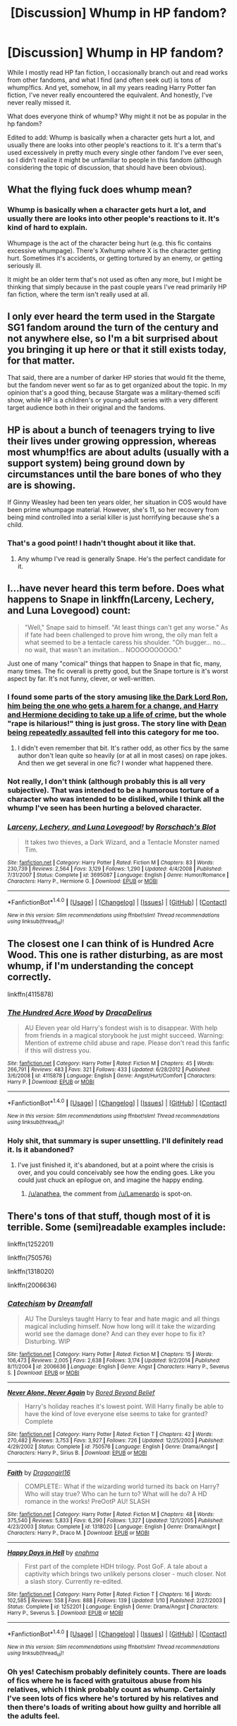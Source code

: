 #+TITLE: [Discussion] Whump in HP fandom?

* [Discussion] Whump in HP fandom?
:PROPERTIES:
:Author: anathea
:Score: 8
:DateUnix: 1477508515.0
:DateShort: 2016-Oct-26
:FlairText: Discussion
:END:
While I mostly read HP fan fiction, I occasionally branch out and read works from other fandoms, and what I find (and often seek out) is tons of whump!fics. And yet, somehow, in all my years reading Harry Potter fan fiction, I've never really encountered the equivalent. And honestly, I've never really missed it.

What does everyone think of whump? Why might it not be as popular in the hp fandom?

Edited to add: Whump is basically when a character gets hurt a lot, and usually there are looks into other people's reactions to it. It's a term that's used excessively in pretty much every single other fandom I've ever seen, so I didn't realize it might be unfamiliar to people in this fandom (although considering the topic of discussion, that should have been obvious).


** What the flying fuck does whump mean?
:PROPERTIES:
:Author: yarglethatblargle
:Score: 16
:DateUnix: 1477509307.0
:DateShort: 2016-Oct-26
:END:

*** Whump is basically when a character gets hurt a lot, and usually there are looks into other people's reactions to it. It's kind of hard to explain.

Whumpage is the act of the character being hurt (e.g. this fic contains excessive whumpage). There's Xwhump where X is the character getting hurt. Sometimes it's accidents, or getting tortured by an enemy, or getting seriously ill.

It might be an older term that's not used as often any more, but I might be thinking that simply because in the past couple years I've read primarily HP fan fiction, where the term isn't really used at all.
:PROPERTIES:
:Author: anathea
:Score: 4
:DateUnix: 1477509680.0
:DateShort: 2016-Oct-26
:END:


** I only ever heard the term used in the Stargate SG1 fandom around the turn of the century and not anywhere else, so I'm a bit surprised about you bringing it up here or that it still exists today, for that matter.

That said, there are a number of darker HP stories that would fit the theme, but the fandom never went so far as to get organized about the topic. In my opinion that's a good thing, because Stargate was a military-themed scifi show, while HP is a children's or young-adult series with a very different target audience both in their original and the fandoms.
:PROPERTIES:
:Author: DanTheMan74
:Score: 8
:DateUnix: 1477509290.0
:DateShort: 2016-Oct-26
:END:


** HP is about a bunch of teenagers trying to live their lives under growing oppression, whereas most whump!fics are about adults (usually with a support system) being ground down by circumstances until the bare bones of who they are is showing.

If Ginny Weasley had been ten years older, her situation in COS would have been prime whumpage material. However, she's 11, so her recovery from being mind controlled into a serial killer is just horrifying because she's a child.
:PROPERTIES:
:Score: 6
:DateUnix: 1477580500.0
:DateShort: 2016-Oct-27
:END:

*** That's a good point! I hadn't thought about it like that.
:PROPERTIES:
:Author: anathea
:Score: 1
:DateUnix: 1477608857.0
:DateShort: 2016-Oct-28
:END:

**** Any whump I've read is generally Snape. He's the perfect candidate for it.
:PROPERTIES:
:Author: Lamenardo
:Score: 3
:DateUnix: 1477627843.0
:DateShort: 2016-Oct-28
:END:


** I...have never heard this term before. Does what happens to Snape in linkffn(Larceny, Lechery, and Luna Lovegood) count:

#+begin_quote
  "Well," Snape said to himself. "At least things can't get any worse." As if fate had been challenged to prove him wrong, the oily man felt a what seemed to be a tentacle caress his shoulder. "Oh bugger... no... no wait, that wasn't an invitation... NOOOOOOOOOO."
#+end_quote

Just one of many "comical" things that happen to Snape in that fic, many, many times. The fic overall is pretty good, but the Snape torture is it's worst aspect by far. It's not funny, clever, or well-written.
:PROPERTIES:
:Author: fastfinge
:Score: 3
:DateUnix: 1477529842.0
:DateShort: 2016-Oct-27
:END:

*** I found some parts of the story amusing [[/spoiler][like the Dark Lord Ron, him being the one who gets a harem for a change, and Harry and Hermione deciding to take up a life of crime]], but the whole "rape is hilarious!" thing is just gross. The story line with [[/spoiler][Dean being repeatedly assaulted]] fell into this category for me too.
:PROPERTIES:
:Author: -shacklebolt-
:Score: 6
:DateUnix: 1477560774.0
:DateShort: 2016-Oct-27
:END:

**** I didn't even remember that bit. It's rather odd, as other fics by the same author don't lean quite so heavily (or at all in most cases) on rape jokes. And then we get several in one fic? I wonder what happened there.
:PROPERTIES:
:Author: fastfinge
:Score: 1
:DateUnix: 1477570243.0
:DateShort: 2016-Oct-27
:END:


*** Not really, I don't think (although probably this is all very subjective). That was intended to be a humorous torture of a character who was intended to be disliked, while I think all the whump I've seen has been hurting a beloved character.
:PROPERTIES:
:Author: anathea
:Score: 4
:DateUnix: 1477533311.0
:DateShort: 2016-Oct-27
:END:


*** [[http://www.fanfiction.net/s/3695087/1/][*/Larceny, Lechery, and Luna Lovegood!/*]] by [[https://www.fanfiction.net/u/686093/Rorschach-s-Blot][/Rorschach's Blot/]]

#+begin_quote
  It takes two thieves, a Dark Wizard, and a Tentacle Monster named Tim.
#+end_quote

^{/Site/: [[http://www.fanfiction.net/][fanfiction.net]] *|* /Category/: Harry Potter *|* /Rated/: Fiction M *|* /Chapters/: 83 *|* /Words/: 230,739 *|* /Reviews/: 2,564 *|* /Favs/: 3,129 *|* /Follows/: 1,290 *|* /Updated/: 4/4/2008 *|* /Published/: 7/31/2007 *|* /Status/: Complete *|* /id/: 3695087 *|* /Language/: English *|* /Genre/: Humor/Romance *|* /Characters/: Harry P., Hermione G. *|* /Download/: [[http://www.ff2ebook.com/old/ffn-bot/index.php?id=3695087&source=ff&filetype=epub][EPUB]] or [[http://www.ff2ebook.com/old/ffn-bot/index.php?id=3695087&source=ff&filetype=mobi][MOBI]]}

--------------

*FanfictionBot*^{1.4.0} *|* [[[https://github.com/tusing/reddit-ffn-bot/wiki/Usage][Usage]]] | [[[https://github.com/tusing/reddit-ffn-bot/wiki/Changelog][Changelog]]] | [[[https://github.com/tusing/reddit-ffn-bot/issues/][Issues]]] | [[[https://github.com/tusing/reddit-ffn-bot/][GitHub]]] | [[[https://www.reddit.com/message/compose?to=tusing][Contact]]]

^{/New in this version: Slim recommendations using/ ffnbot!slim! /Thread recommendations using/ linksub(thread_id)!}
:PROPERTIES:
:Author: FanfictionBot
:Score: 2
:DateUnix: 1477529857.0
:DateShort: 2016-Oct-27
:END:


** The closest one I can think of is Hundred Acre Wood. This one is rather disturbing, as are most whump, if I'm understanding the concept correctly.

linkffn(4115878)
:PROPERTIES:
:Score: 3
:DateUnix: 1477543351.0
:DateShort: 2016-Oct-27
:END:

*** [[http://www.fanfiction.net/s/4115878/1/][*/The Hundred Acre Wood/*]] by [[https://www.fanfiction.net/u/1474035/DracaDelirus][/DracaDelirus/]]

#+begin_quote
  AU Eleven year old Harry's fondest wish is to disappear. With help from friends in a magical storybook he just might succeed. Warning: Mention of extreme child abuse and rape. Please don't read this fanfic if this will distress you.
#+end_quote

^{/Site/: [[http://www.fanfiction.net/][fanfiction.net]] *|* /Category/: Harry Potter *|* /Rated/: Fiction M *|* /Chapters/: 45 *|* /Words/: 266,791 *|* /Reviews/: 483 *|* /Favs/: 321 *|* /Follows/: 433 *|* /Updated/: 6/28/2012 *|* /Published/: 3/6/2008 *|* /id/: 4115878 *|* /Language/: English *|* /Genre/: Angst/Hurt/Comfort *|* /Characters/: Harry P. *|* /Download/: [[http://www.ff2ebook.com/old/ffn-bot/index.php?id=4115878&source=ff&filetype=epub][EPUB]] or [[http://www.ff2ebook.com/old/ffn-bot/index.php?id=4115878&source=ff&filetype=mobi][MOBI]]}

--------------

*FanfictionBot*^{1.4.0} *|* [[[https://github.com/tusing/reddit-ffn-bot/wiki/Usage][Usage]]] | [[[https://github.com/tusing/reddit-ffn-bot/wiki/Changelog][Changelog]]] | [[[https://github.com/tusing/reddit-ffn-bot/issues/][Issues]]] | [[[https://github.com/tusing/reddit-ffn-bot/][GitHub]]] | [[[https://www.reddit.com/message/compose?to=tusing][Contact]]]

^{/New in this version: Slim recommendations using/ ffnbot!slim! /Thread recommendations using/ linksub(thread_id)!}
:PROPERTIES:
:Author: FanfictionBot
:Score: 2
:DateUnix: 1477543368.0
:DateShort: 2016-Oct-27
:END:


*** Holy shit, that summary is super unsettling. I'll definitely read it. Is it abandoned?
:PROPERTIES:
:Author: anathea
:Score: 2
:DateUnix: 1477608963.0
:DateShort: 2016-Oct-28
:END:

**** I've just finished it, it's abandoned, but at a point where the crisis is over, and you could conceivably see how the ending goes. Like you could just chuck an epilogue on, and imagine the happy ending.
:PROPERTIES:
:Author: Lamenardo
:Score: 3
:DateUnix: 1477627761.0
:DateShort: 2016-Oct-28
:END:

***** [[/u/anathea]], the comment from [[/u/Lamenardo]] is spot-on.
:PROPERTIES:
:Score: 2
:DateUnix: 1477752747.0
:DateShort: 2016-Oct-29
:END:


** There's tons of that stuff, though most of it is terrible. Some (semi)readable examples include:

linkffn(1252201)

linkffn(750576)

linkffn(1318020)

linkffn(2006636)
:PROPERTIES:
:Author: T0lias
:Score: 2
:DateUnix: 1477519168.0
:DateShort: 2016-Oct-27
:END:

*** [[http://www.fanfiction.net/s/2006636/1/][*/Catechism/*]] by [[https://www.fanfiction.net/u/584081/Dreamfall][/Dreamfall/]]

#+begin_quote
  AU The Dursleys taught Harry to fear and hate magic and all things magical including himself. Now how long will it take the wizarding world see the damage done? And can they ever hope to fix it? Disturbing. WIP
#+end_quote

^{/Site/: [[http://www.fanfiction.net/][fanfiction.net]] *|* /Category/: Harry Potter *|* /Rated/: Fiction M *|* /Chapters/: 15 *|* /Words/: 106,473 *|* /Reviews/: 2,005 *|* /Favs/: 2,638 *|* /Follows/: 3,174 *|* /Updated/: 9/2/2014 *|* /Published/: 8/11/2004 *|* /id/: 2006636 *|* /Language/: English *|* /Genre/: Angst *|* /Characters/: Harry P., Severus S. *|* /Download/: [[http://www.ff2ebook.com/old/ffn-bot/index.php?id=2006636&source=ff&filetype=epub][EPUB]] or [[http://www.ff2ebook.com/old/ffn-bot/index.php?id=2006636&source=ff&filetype=mobi][MOBI]]}

--------------

[[http://www.fanfiction.net/s/750576/1/][*/Never Alone, Never Again/*]] by [[https://www.fanfiction.net/u/206866/Bored-Beyond-Belief][/Bored Beyond Belief/]]

#+begin_quote
  Harry's holiday reaches it's lowest point. Will Harry finally be able to have the kind of love everyone else seems to take for granted? Complete
#+end_quote

^{/Site/: [[http://www.fanfiction.net/][fanfiction.net]] *|* /Category/: Harry Potter *|* /Rated/: Fiction T *|* /Chapters/: 42 *|* /Words/: 270,482 *|* /Reviews/: 3,753 *|* /Favs/: 3,927 *|* /Follows/: 726 *|* /Updated/: 12/25/2003 *|* /Published/: 4/29/2002 *|* /Status/: Complete *|* /id/: 750576 *|* /Language/: English *|* /Genre/: Drama/Angst *|* /Characters/: Harry P., Sirius B. *|* /Download/: [[http://www.ff2ebook.com/old/ffn-bot/index.php?id=750576&source=ff&filetype=epub][EPUB]] or [[http://www.ff2ebook.com/old/ffn-bot/index.php?id=750576&source=ff&filetype=mobi][MOBI]]}

--------------

[[http://www.fanfiction.net/s/1318020/1/][*/Faith/*]] by [[https://www.fanfiction.net/u/373426/Dragongirl16][/Dragongirl16/]]

#+begin_quote
  COMPLETE:: What if the wizarding world turned its back on Harry? Who will stay true? Who can he turn to? What will he do? A HD romance in the works! PreOotP AU! SLASH
#+end_quote

^{/Site/: [[http://www.fanfiction.net/][fanfiction.net]] *|* /Category/: Harry Potter *|* /Rated/: Fiction M *|* /Chapters/: 48 *|* /Words/: 375,540 *|* /Reviews/: 5,833 *|* /Favs/: 6,290 *|* /Follows/: 1,327 *|* /Updated/: 12/1/2005 *|* /Published/: 4/23/2003 *|* /Status/: Complete *|* /id/: 1318020 *|* /Language/: English *|* /Genre/: Drama/Angst *|* /Characters/: Harry P., Draco M. *|* /Download/: [[http://www.ff2ebook.com/old/ffn-bot/index.php?id=1318020&source=ff&filetype=epub][EPUB]] or [[http://www.ff2ebook.com/old/ffn-bot/index.php?id=1318020&source=ff&filetype=mobi][MOBI]]}

--------------

[[http://www.fanfiction.net/s/1252201/1/][*/Happy Days in Hell/*]] by [[https://www.fanfiction.net/u/336823/enahma][/enahma/]]

#+begin_quote
  First part of the complete HDH trilogy. Post GoF. A tale about a captivity which brings two unlikely persons closer - much closer. Not a slash story. Currently re-edited.
#+end_quote

^{/Site/: [[http://www.fanfiction.net/][fanfiction.net]] *|* /Category/: Harry Potter *|* /Rated/: Fiction T *|* /Chapters/: 16 *|* /Words/: 102,585 *|* /Reviews/: 558 *|* /Favs/: 888 *|* /Follows/: 139 *|* /Updated/: 1/10 *|* /Published/: 2/27/2003 *|* /Status/: Complete *|* /id/: 1252201 *|* /Language/: English *|* /Genre/: Drama/Angst *|* /Characters/: Harry P., Severus S. *|* /Download/: [[http://www.ff2ebook.com/old/ffn-bot/index.php?id=1252201&source=ff&filetype=epub][EPUB]] or [[http://www.ff2ebook.com/old/ffn-bot/index.php?id=1252201&source=ff&filetype=mobi][MOBI]]}

--------------

*FanfictionBot*^{1.4.0} *|* [[[https://github.com/tusing/reddit-ffn-bot/wiki/Usage][Usage]]] | [[[https://github.com/tusing/reddit-ffn-bot/wiki/Changelog][Changelog]]] | [[[https://github.com/tusing/reddit-ffn-bot/issues/][Issues]]] | [[[https://github.com/tusing/reddit-ffn-bot/][GitHub]]] | [[[https://www.reddit.com/message/compose?to=tusing][Contact]]]

^{/New in this version: Slim recommendations using/ ffnbot!slim! /Thread recommendations using/ linksub(thread_id)!}
:PROPERTIES:
:Author: FanfictionBot
:Score: 1
:DateUnix: 1477519191.0
:DateShort: 2016-Oct-27
:END:


*** Oh yes! Catechism probably definitely counts. There are loads of fics where he is faced with gratuitous abuse from his relatives, which I think probably count as whump. Certainly I've seen lots of fics where he's tortured by his relatives and then there's loads of writing about how guilty and horrible all the adults feel.
:PROPERTIES:
:Author: anathea
:Score: 1
:DateUnix: 1477533545.0
:DateShort: 2016-Oct-27
:END:


** There are a lot of super abused Harry fics out there, but i think I only recall one fic where it wasn't just pity poor Harry -> New and better home, all is well, now the plot.

Buffy and Criminal Minds are pretty whumpy fandoms, and for me it sadly loses its charm pretty quickly.
:PROPERTIES:
:Author: jazzjazzmine
:Score: 1
:DateUnix: 1477512396.0
:DateShort: 2016-Oct-26
:END:

*** Yeah, I'm generally only occasionally into it, but I was thinking about how the Pureblood Pretense is pretty much the only time I actually really enjoy seeing whump. I know what traits that character had that made whumping her interesting, but I can't quite put a finger on what traits canon!Harry doesn't have that makes him not very fun to whump. Or any of the characters, really. I can't tell what's missing.
:PROPERTIES:
:Author: anathea
:Score: 3
:DateUnix: 1477512773.0
:DateShort: 2016-Oct-26
:END:

**** It might be that hurt/comfort is kinda done a lot anyway. Just not in large enough quantities to be considered whump? Like reactions to his abuse at the Dursleys, losing Sirius + Dobby + Hedwig + all those other people. In fact, a lot of that is in the books as well. I think it might be because most people already feel sorry/sympathetic for Harry, there's no need to use whump to make him sympathetic.
:PROPERTIES:
:Author: pwaasome
:Score: 3
:DateUnix: 1477590263.0
:DateShort: 2016-Oct-27
:END:

***** That's what I was going to ask; is whump significantly different from hurt/comfort? Cause that's a term that's familiar in HP and other fandoms I've been in.
:PROPERTIES:
:Author: mikan28
:Score: 1
:DateUnix: 1477632679.0
:DateShort: 2016-Oct-28
:END:


**** Rigel/Harriet has specific goals & is willing to put up with shit to achieve them. I think it took until the third year climax for her to draw a line in the sand and decide that her goal to attend Hogwarts and impersonate her cousin is less important than keeping the bad guy from getting ahold of her magic and becoming a Big Bad™. CanonHarry just wants to be normal and loved, so dumping stuff on him feels cruel to me.
:PROPERTIES:
:Score: 2
:DateUnix: 1477580006.0
:DateShort: 2016-Oct-27
:END:


** Could you give some examples? what other fandoms are you into?
:PROPERTIES:
:Author: Murky_Red
:Score: 1
:DateUnix: 1477513884.0
:DateShort: 2016-Oct-27
:END:

*** [[https://archiveofourown.org/works/search?utf8=%E2%9C%93&work_search%5Bquery%5D=whump&work_search%5Btitle%5D=&work_search%5Bcreator%5D=&work_search%5Brevised_at%5D=&work_search%5Bcomplete%5D=0&work_search%5Bsingle_chapter%5D=0&work_search%5Bword_count%5D=&work_search%5Blanguage_id%5D=&work_search%5Bfandom_names%5D=Supernatural&work_search%5Brating_ids%5D=&work_search%5Bcharacter_names%5D=&work_search%5Brelationship_names%5D=&work_search%5Bfreeform_names%5D=&work_search%5Bhits%5D=&work_search%5Bkudos_count%5D=&work_search%5Bcomments_count%5D=&work_search%5Bbookmarks_count%5D=&work_search%5Bsort_column%5D=&work_search%5Bsort_direction%5D=&commit=Search][Supernatural]] is one of them. That's a search on ao3 for fics with whump. It's actually not as popular in that fandom as I would have thought. I was also really into the [[https://archiveofourown.org/works/search?utf8=%E2%9C%93&work_search%5Bquery%5D=whump&work_search%5Btitle%5D=&work_search%5Bcreator%5D=&work_search%5Brevised_at%5D=&work_search%5Bcomplete%5D=0&work_search%5Bsingle_chapter%5D=0&work_search%5Bword_count%5D=&work_search%5Blanguage_id%5D=&work_search%5Bfandom_names%5D=Psych&work_search%5Brating_ids%5D=&work_search%5Bcharacter_names%5D=&work_search%5Brelationship_names%5D=&work_search%5Bfreeform_names%5D=&work_search%5Bhits%5D=&work_search%5Bkudos_count%5D=&work_search%5Bcomments_count%5D=&work_search%5Bbookmarks_count%5D=&work_search%5Bsort_column%5D=&work_search%5Bsort_direction%5D=&commit=Search][Psych]] fandom for a while where I saw the term all the time.
:PROPERTIES:
:Author: anathea
:Score: 2
:DateUnix: 1477516855.0
:DateShort: 2016-Oct-27
:END:


** I hate it it - why? Because if your plot is actually "X got hurt and how people deal with it" then your fiction is probably going to be pretty boring (note: I've got no problem with characters getting hurt if you have a decent plot - but without that it's just "let's screw character x over, that's going to be fun" and it's not fun for me!)
:PROPERTIES:
:Author: Laxian
:Score: 1
:DateUnix: 1477668550.0
:DateShort: 2016-Oct-28
:END:

*** Yeah, I tend to see it a lot as short stories in other fandoms.

What do you think of the abused!Harry h/c fics someone mentioned in another comment? Those are definitely whump, and often the plot is emotional and introspective rather than event-based, but there are some really popular and well-liked ones.
:PROPERTIES:
:Author: anathea
:Score: 1
:DateUnix: 1477687035.0
:DateShort: 2016-Oct-29
:END:

**** That's the only thing like that that is IMHO ok, because Dursley behavior was neglect at best (!) and abuse at worst, so making them physical abusers isn't absurd (it's quite possible that if Harry had more accidental magic that Vernon would have started beating him!)
:PROPERTIES:
:Author: Laxian
:Score: 1
:DateUnix: 1477966285.0
:DateShort: 2016-Nov-01
:END:


** A delightfully self-indulgent, literal Ron-bashing fic, by the acclaimed Santi.

ffnbot(5248438)
:PROPERTIES:
:Score: 0
:DateUnix: 1477554336.0
:DateShort: 2016-Oct-27
:END:
